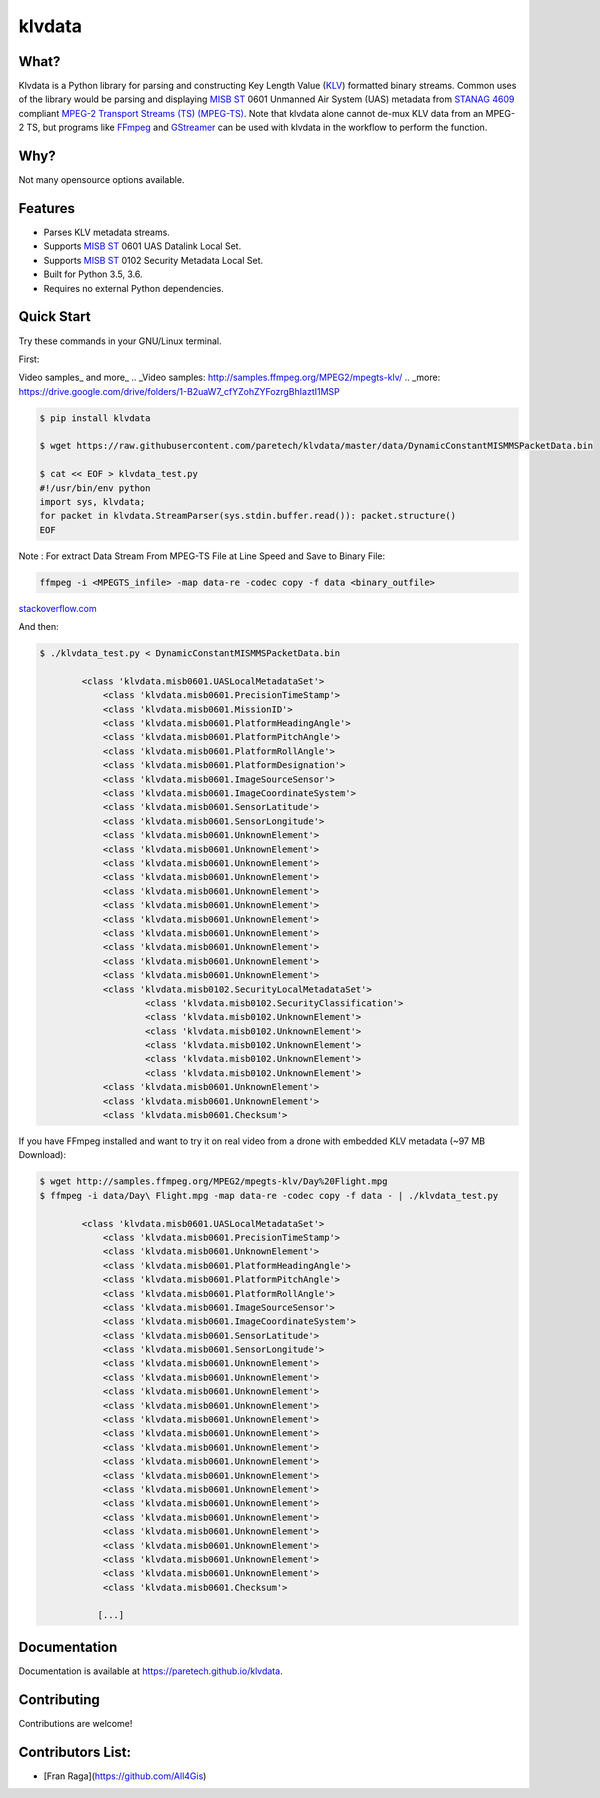 klvdata
=======
.. image:: https://travis-ci.org/paretech/klvdata.svg?branch=master
    :target: https://travis-ci.org/paretech/klvdata

.. image:: https://coveralls.io/repos/github/paretech/klvdata/badge.svg?branch=master
    :target: https://coveralls.io/github/paretech/klvdata?branch=master

.. image:: https://img.shields.io/pypi/v/klvdata.svg
        :target: https://pypi.org/project/klvdata/

What?
-----
Klvdata is a Python library for parsing and constructing Key Length Value (KLV_) formatted binary streams. Common uses of the library would be parsing and displaying `MISB ST`_ 0601 Unmanned Air System (UAS) metadata from `STANAG 4609`_ compliant `MPEG-2 Transport Streams (TS) (MPEG-TS)`_. Note that klvdata alone cannot de-mux KLV data from an MPEG-2 TS, but programs like FFmpeg_ and GStreamer_ can be used with klvdata in the workflow to perform the function.

.. _KLV: https://en.wikipedia.org/wiki/KLV
.. _STANAG 4609: http://www.gwg.nga.mil/misb/docs/nato_docs/STANAG_4609_Ed3.pdf
.. _MPEG-2 Transport Streams (TS) (MPEG-TS): https://en.wikipedia.org/wiki/MPEG_transport_stream
.. _MISB ST: http://www.gwg.nga.mil/misb/st_pubs.html
.. _FFMpeg: https://www.ffmpeg.org/
.. _GStreamer: https://gstreamer.freedesktop.org/


Why?
----
Not many opensource options available.

Features
--------
- Parses KLV metadata streams.
- Supports `MISB ST`_ 0601 UAS Datalink Local Set.
- Supports `MISB ST`_ 0102 Security Metadata Local Set.
- Built for Python 3.5, 3.6.
- Requires no external Python dependencies.

.. _MISB ST: http://www.gwg.nga.mil/misb/st_pubs.html

Quick Start
-----------
Try these commands in your GNU/Linux terminal.

First:

Video samples_ and more_
.. _Video samples: http://samples.ffmpeg.org/MPEG2/mpegts-klv/
.. _more: https://drive.google.com/drive/folders/1-B2uaW7_cfYZohZYFozrgBhIaztI1MSP


.. code-block:: console

    $ pip install klvdata
    
    $ wget https://raw.githubusercontent.com/paretech/klvdata/master/data/DynamicConstantMISMMSPacketData.bin

    $ cat << EOF > klvdata_test.py
    #!/usr/bin/env python
    import sys, klvdata;
    for packet in klvdata.StreamParser(sys.stdin.buffer.read()): packet.structure()
    EOF

Note : For extract Data Stream From MPEG-TS File at Line Speed and Save to Binary File: 

.. code-block:: console

	ffmpeg -i <MPEGTS_infile> -map data-re -codec copy -f data <binary_outfile>

stackoverflow.com_

.. _stackoverflow.com: https://stackoverflow.com/a/29461404/4699904

And then:

.. code-block:: console

	$ ./klvdata_test.py < DynamicConstantMISMMSPacketData.bin

		<class 'klvdata.misb0601.UASLocalMetadataSet'>
		    <class 'klvdata.misb0601.PrecisionTimeStamp'>
		    <class 'klvdata.misb0601.MissionID'>
		    <class 'klvdata.misb0601.PlatformHeadingAngle'>
		    <class 'klvdata.misb0601.PlatformPitchAngle'>
		    <class 'klvdata.misb0601.PlatformRollAngle'>
		    <class 'klvdata.misb0601.PlatformDesignation'>
		    <class 'klvdata.misb0601.ImageSourceSensor'>
		    <class 'klvdata.misb0601.ImageCoordinateSystem'>
		    <class 'klvdata.misb0601.SensorLatitude'>
		    <class 'klvdata.misb0601.SensorLongitude'>
		    <class 'klvdata.misb0601.UnknownElement'>
		    <class 'klvdata.misb0601.UnknownElement'>
		    <class 'klvdata.misb0601.UnknownElement'>
		    <class 'klvdata.misb0601.UnknownElement'>
		    <class 'klvdata.misb0601.UnknownElement'>
		    <class 'klvdata.misb0601.UnknownElement'>
		    <class 'klvdata.misb0601.UnknownElement'>
		    <class 'klvdata.misb0601.UnknownElement'>
		    <class 'klvdata.misb0601.UnknownElement'>
		    <class 'klvdata.misb0601.UnknownElement'>
		    <class 'klvdata.misb0601.UnknownElement'>
		    <class 'klvdata.misb0102.SecurityLocalMetadataSet'>
		            <class 'klvdata.misb0102.SecurityClassification'>
		            <class 'klvdata.misb0102.UnknownElement'>
		            <class 'klvdata.misb0102.UnknownElement'>
		            <class 'klvdata.misb0102.UnknownElement'>
		            <class 'klvdata.misb0102.UnknownElement'>
		            <class 'klvdata.misb0102.UnknownElement'>
		    <class 'klvdata.misb0601.UnknownElement'>
		    <class 'klvdata.misb0601.UnknownElement'>
		    <class 'klvdata.misb0601.Checksum'>

If you have FFmpeg installed and want to try it on real video from a drone with embedded KLV metadata (~97 MB Download):

.. code-block:: console

    $ wget http://samples.ffmpeg.org/MPEG2/mpegts-klv/Day%20Flight.mpg
    $ ffmpeg -i data/Day\ Flight.mpg -map data-re -codec copy -f data - | ./klvdata_test.py

	    <class 'klvdata.misb0601.UASLocalMetadataSet'>
	        <class 'klvdata.misb0601.PrecisionTimeStamp'>
	        <class 'klvdata.misb0601.UnknownElement'>
	        <class 'klvdata.misb0601.PlatformHeadingAngle'>
	        <class 'klvdata.misb0601.PlatformPitchAngle'>
	        <class 'klvdata.misb0601.PlatformRollAngle'>
	        <class 'klvdata.misb0601.ImageSourceSensor'>
	        <class 'klvdata.misb0601.ImageCoordinateSystem'>
	        <class 'klvdata.misb0601.SensorLatitude'>
	        <class 'klvdata.misb0601.SensorLongitude'>
	        <class 'klvdata.misb0601.UnknownElement'>
	        <class 'klvdata.misb0601.UnknownElement'>
	        <class 'klvdata.misb0601.UnknownElement'>
	        <class 'klvdata.misb0601.UnknownElement'>
	        <class 'klvdata.misb0601.UnknownElement'>
	        <class 'klvdata.misb0601.UnknownElement'>
	        <class 'klvdata.misb0601.UnknownElement'>
	        <class 'klvdata.misb0601.UnknownElement'>
	        <class 'klvdata.misb0601.UnknownElement'>
	        <class 'klvdata.misb0601.UnknownElement'>
	        <class 'klvdata.misb0601.UnknownElement'>
	        <class 'klvdata.misb0601.UnknownElement'>
	        <class 'klvdata.misb0601.UnknownElement'>
	        <class 'klvdata.misb0601.UnknownElement'>
	        <class 'klvdata.misb0601.UnknownElement'>
	        <class 'klvdata.misb0601.UnknownElement'>
	        <class 'klvdata.misb0601.Checksum'>

	       [...]

Documentation
-------------
Documentation is available at https://paretech.github.io/klvdata.

Contributing
------------
Contributions are welcome!

Contributors List:
------------
- [Fran Raga](https://github.com/All4Gis)